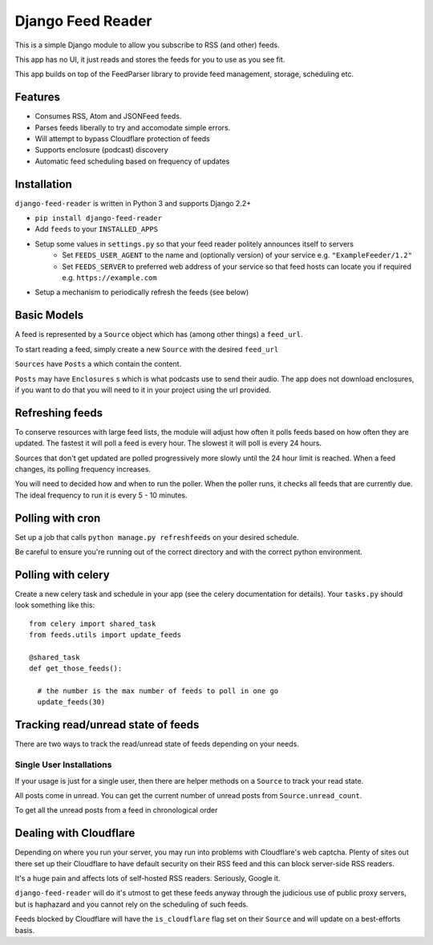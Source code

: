 Django Feed Reader
==================

This is a simple Django module to allow you subscribe to RSS (and other) feeds.

This app has no UI, it just reads and stores the feeds for you to use as you see fit.

This app builds on top of the FeedParser library to provide feed management, storage, scheduling etc.

Features
--------

* Consumes RSS, Atom and JSONFeed feeds.
* Parses feeds liberally to try and accomodate simple errors.
* Will attempt to bypass Cloudflare protection of feeds
* Supports enclosure (podcast) discovery
* Automatic feed scheduling based on frequency of updates


Installation
------------

``django-feed-reader`` is written in Python 3 and supports Django 2.2+

- ``pip install django-feed-reader``
- Add ``feeds`` to your ``INSTALLED_APPS``
- Setup some values in ``settings.py`` so that your feed reader politely announces itself to servers
   - Set ``FEEDS_USER_AGENT`` to the name and (optionally version) of your service e.g. ``"ExampleFeeder/1.2"``
   - Set ``FEEDS_SERVER`` to preferred web address of your service so that feed hosts can locate you if required e.g. ``https://example.com``
- Setup a mechanism to periodically refresh the feeds (see below)

Basic Models
------------

A feed is represented by a ``Source`` object which has (among other things) a ``feed_url``.

To start reading a feed, simply create a new ``Source`` with the desired ``feed_url``

``Sources`` have ``Posts`` a which contain the content.

``Posts`` may have ``Enclosures`` s which is what podcasts use to send their audio.  The app does not download enclosures, if you want to do that you will need to it in your project using the url provided.


Refreshing feeds
----------------

To conserve resources with large feed lists, the module will adjust how often it polls feeds based on how often they are updated.  The fastest it will poll a feed is every hour. The slowest it will poll is every 24 hours.

Sources that don't get updated are polled progressively more slowly until the 24 hour limit is reached.  When a feed changes, its polling frequency increases.

You will need to decided how and when to run the poller.  When the poller runs, it checks all feeds that are currently due.  The ideal frequency to run it is every 5 - 10 minutes.

Polling with cron
-----------------

Set up a job that calls ``python manage.py refreshfeeds`` on your desired schedule.

Be careful to ensure you're running out of the correct directory and with the correct python environment.

Polling with celery
-------------------

Create a new celery task and schedule in your app (see the celery documentation for details).  Your ``tasks.py`` should look something like this:

::

  from celery import shared_task
  from feeds.utils import update_feeds

  @shared_task
  def get_those_feeds():

    # the number is the max number of feeds to poll in one go
    update_feeds(30)


Tracking read/unread state of feeds
-----------------------------------

There are two ways to track the read/unread state of feeds depending on your needs.


Single User Installations
^^^^^^^^^^^^^^^^^^^^^^^^^

If your usage is just for a single user, then there are helper methods on a ``Source``
to track your read state.

All posts come in unread.  You can get the current number of unread posts from
``Source.unread_count``.

To get all the unread posts from a feed in chronological order



Dealing with Cloudflare
-----------------------

Depending on where you run your server, you may run into problems with Cloudflare's web captcha.  Plenty of sites out there set up their Cloudflare to have default security on their RSS feed and this can block server-side RSS readers.

It's a huge pain and affects lots of self-hosted RSS readers. Seriously, Google it.

``django-feed-reader`` will do it's utmost to get these feeds anyway through the judicious use of public proxy servers, but is haphazard and you cannot rely on the scheduling of such feeds.

Feeds blocked by Cloudflare will have the ``is_cloudflare`` flag set on their ``Source`` and will update on a best-efforts basis.
